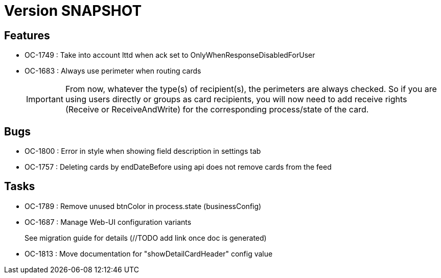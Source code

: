 // Copyright (c) 2018-2021 RTE (http://www.rte-france.com)
// See AUTHORS.txt
// This document is subject to the terms of the Creative Commons Attribution 4.0 International license.
// If a copy of the license was not distributed with this
// file, You can obtain one at https://creativecommons.org/licenses/by/4.0/.
// SPDX-License-Identifier: CC-BY-4.0

= Version SNAPSHOT

== Features

* OC-1749 : Take into account lttd when ack set to OnlyWhenResponseDisabledForUser
* OC-1683 : Always use perimeter when routing cards
+
IMPORTANT: From now, whatever the type(s) of recipient(s), the perimeters are always checked. So if you are using users directly or groups as card recipients, you will now need to add receive rights (Receive or ReceiveAndWrite) for the corresponding process/state of the card.


== Bugs

* OC-1800 : Error in style when showing field description in settings tab
* OC-1757 : Deleting cards by endDateBefore using api does not remove cards from the feed

== Tasks

* OC-1789 : Remove unused btnColor in process.state (businessConfig)
* OC-1687 : Manage Web-UI configuration variants
+
See migration guide for details (//TODO add link once doc is generated)
* OC-1813 : Move documentation for "showDetailCardHeader" config value

